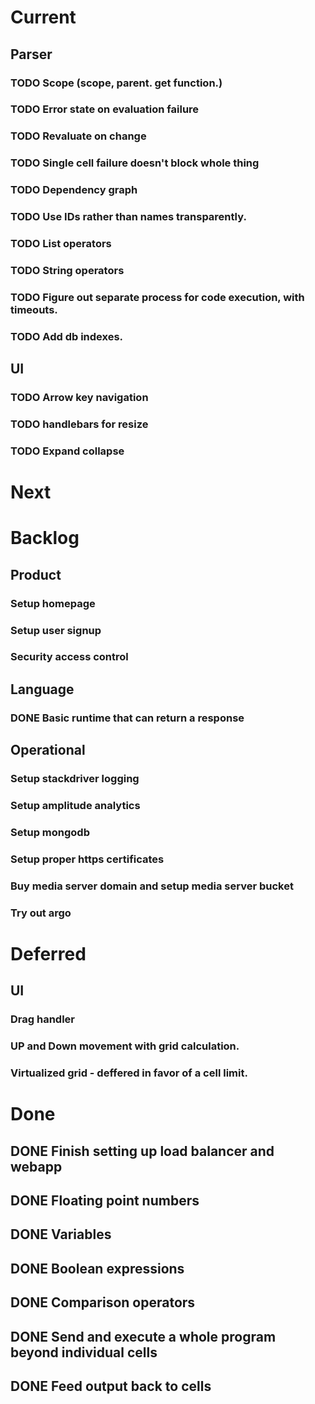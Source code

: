 * Current
** Parser
*** TODO Scope (scope, parent. get function.)
*** TODO Error state on evaluation failure
*** TODO Revaluate on change
*** TODO Single cell failure doesn't block whole thing
*** TODO Dependency graph
*** TODO Use IDs rather than names transparently.
*** TODO List operators
*** TODO String operators
*** TODO Figure out separate process for code execution, with timeouts.
*** TODO Add db indexes.
** UI
*** TODO Arrow key navigation
*** TODO handlebars for resize
*** TODO Expand collapse
* Next

* Backlog
** Product
*** Setup homepage
*** Setup user signup
*** Security access control
** Language
*** DONE Basic runtime that can return a response
** Operational
*** Setup stackdriver logging
*** Setup amplitude analytics
*** Setup mongodb
*** Setup proper https certificates
*** Buy media server domain and setup media server bucket
*** Try out argo

* Deferred
** UI
*** Drag handler
*** UP and Down movement with grid calculation.
*** Virtualized grid - deffered in favor of a cell limit.


* Done
** DONE Finish setting up load balancer and webapp
** DONE Floating point numbers
** DONE Variables
** DONE Boolean expressions
** DONE Comparison operators
** DONE Send and execute a whole program beyond individual cells
** DONE Feed output back to cells

